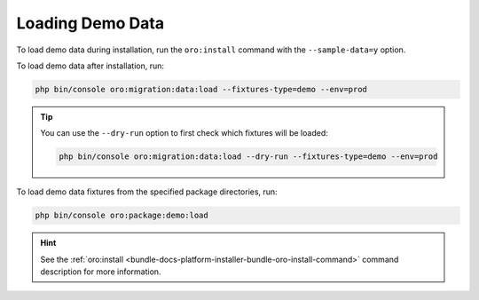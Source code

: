 Loading Demo Data
-----------------

To load demo data during installation, run the ``oro:install`` command with the ``--sample-data=y`` option.

To load demo data after installation, run:

.. code-block:: none

    php bin/console oro:migration:data:load --fixtures-type=demo --env=prod

.. tip::
    You can use the ``--dry-run`` option to first check which fixtures will be loaded:

    .. code-block:: none

        php bin/console oro:migration:data:load --dry-run --fixtures-type=demo --env=prod

To load demo data fixtures from the specified package directories, run:

.. code-block:: none

   php bin/console oro:package:demo:load

.. hint:: See the :ref:`oro:install <bundle-docs-platform-installer-bundle-oro-install-command>` command description for more information.